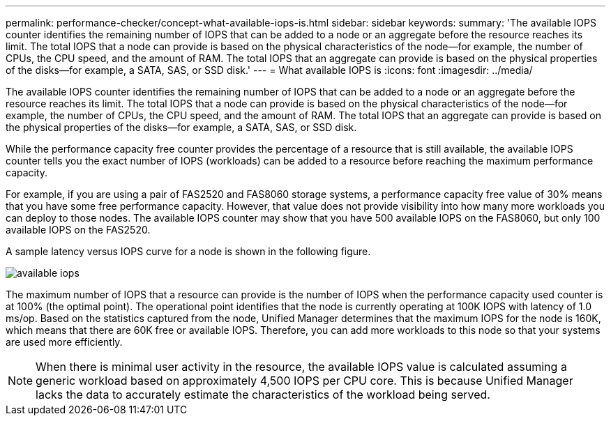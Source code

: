 ---
permalink: performance-checker/concept-what-available-iops-is.html
sidebar: sidebar
keywords: 
summary: 'The available IOPS counter identifies the remaining number of IOPS that can be added to a node or an aggregate before the resource reaches its limit. The total IOPS that a node can provide is based on the physical characteristics of the node—for example, the number of CPUs, the CPU speed, and the amount of RAM. The total IOPS that an aggregate can provide is based on the physical properties of the disks—for example, a SATA, SAS, or SSD disk.'
---
= What available IOPS is
:icons: font
:imagesdir: ../media/

[.lead]
The available IOPS counter identifies the remaining number of IOPS that can be added to a node or an aggregate before the resource reaches its limit. The total IOPS that a node can provide is based on the physical characteristics of the node--for example, the number of CPUs, the CPU speed, and the amount of RAM. The total IOPS that an aggregate can provide is based on the physical properties of the disks--for example, a SATA, SAS, or SSD disk.

While the performance capacity free counter provides the percentage of a resource that is still available, the available IOPS counter tells you the exact number of IOPS (workloads) can be added to a resource before reaching the maximum performance capacity.

For example, if you are using a pair of FAS2520 and FAS8060 storage systems, a performance capacity free value of 30% means that you have some free performance capacity. However, that value does not provide visibility into how many more workloads you can deploy to those nodes. The available IOPS counter may show that you have 500 available IOPS on the FAS8060, but only 100 available IOPS on the FAS2520.

A sample latency versus IOPS curve for a node is shown in the following figure.

image::../media/available-iops.gif[]

The maximum number of IOPS that a resource can provide is the number of IOPS when the performance capacity used counter is at 100% (the optimal point). The operational point identifies that the node is currently operating at 100K IOPS with latency of 1.0 ms/op. Based on the statistics captured from the node, Unified Manager determines that the maximum IOPS for the node is 160K, which means that there are 60K free or available IOPS. Therefore, you can add more workloads to this node so that your systems are used more efficiently.

[NOTE]
====
When there is minimal user activity in the resource, the available IOPS value is calculated assuming a generic workload based on approximately 4,500 IOPS per CPU core. This is because Unified Manager lacks the data to accurately estimate the characteristics of the workload being served.
====
